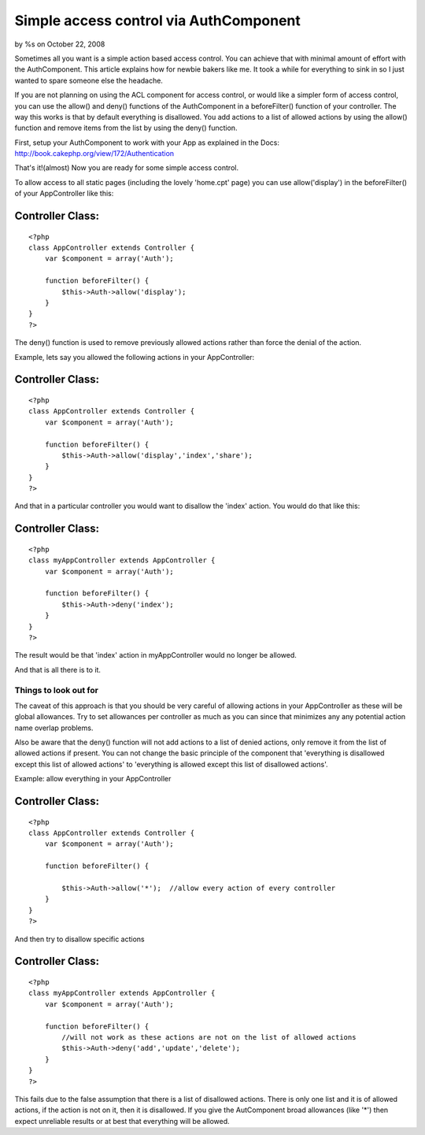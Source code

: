 

Simple access control via AuthComponent
=======================================

by %s on October 22, 2008

Sometimes all you want is a simple action based access control. You
can achieve that with minimal amount of effort with the AuthComponent.
This article explains how for newbie bakers like me. It took a while
for everything to sink in so I just wanted to spare someone else the
headache.

If you are not planning on using the ACL component for access control,
or would like a simpler form of access control, you can use the
allow() and deny() functions of the AuthComponent in a beforeFilter()
function of your controller. The way this works is that by default
everything is disallowed. You add actions to a list of allowed actions
by using the allow() function and remove items from the list by using
the deny() function.

First, setup your AuthComponent to work with your App as explained in
the Docs: `http://book.cakephp.org/view/172/Authentication`_

That's it!(almost) Now you are ready for some simple access control.

To allow access to all static pages (including the lovely 'home.cpt'
page) you can use allow('display') in the beforeFilter() of your
AppController like this:

Controller Class:
`````````````````

::

    <?php 
    class AppController extends Controller {
        var $component = array('Auth');
    
        function beforeFilter() {
            $this->Auth->allow('display');
        }
    }
    ?>

The deny() function is used to remove previously allowed actions
rather than force the denial of the action.

Example, lets say you allowed the following actions in your
AppController:

Controller Class:
`````````````````

::

    <?php 
    class AppController extends Controller {
        var $component = array('Auth');
    
        function beforeFilter() {
            $this->Auth->allow('display','index','share');
        }
    }
    ?>

And that in a particular controller you would want to disallow the
'index' action. You would do that like this:

Controller Class:
`````````````````

::

    <?php 
    class myAppController extends AppController {
        var $component = array('Auth');
    
        function beforeFilter() {
            $this->Auth->deny('index');
        }
    }
    ?>

The result would be that 'index' action in myAppController would no
longer be allowed.

And that is all there is to it.

Things to look out for
----------------------

The caveat of this approach is that you should be very careful of
allowing actions in your AppController as these will be global
allowances. Try to set allowances per controller as much as you can
since that minimizes any any potential action name overlap problems.

Also be aware that the deny() function will not add actions to a list
of denied actions, only remove it from the list of allowed actions if
present. You can not change the basic principle of the component that
'everything is disallowed except this list of allowed actions' to
'everything is allowed except this list of disallowed actions'.

Example: allow everything in your AppController

Controller Class:
`````````````````

::

    <?php 
    class AppController extends Controller {
        var $component = array('Auth');
    
        function beforeFilter() {
    
            $this->Auth->allow('*');  //allow every action of every controller
        }
    }
    ?>

And then try to disallow specific actions

Controller Class:
`````````````````

::

    <?php 
    class myAppController extends AppController {
        var $component = array('Auth');
    
        function beforeFilter() {
            //will not work as these actions are not on the list of allowed actions
            $this->Auth->deny('add','update','delete');  
        }
    }
    ?>

This fails due to the false assumption that there is a list of
disallowed actions. There is only one list and it is of allowed
actions, if the action is not on it, then it is disallowed. If you
give the AutComponent broad allowances (like '*') then expect
unreliable results or at best that everything will be allowed.


.. _http://book.cakephp.org/view/172/Authentication: http://book.cakephp.org/view/172/Authentication
.. meta::
    :title: Simple access control via AuthComponent
    :description: CakePHP Article related to access control,authcomponent,Tutorials
    :keywords: access control,authcomponent,Tutorials
    :copyright: Copyright 2008 
    :category: tutorials

